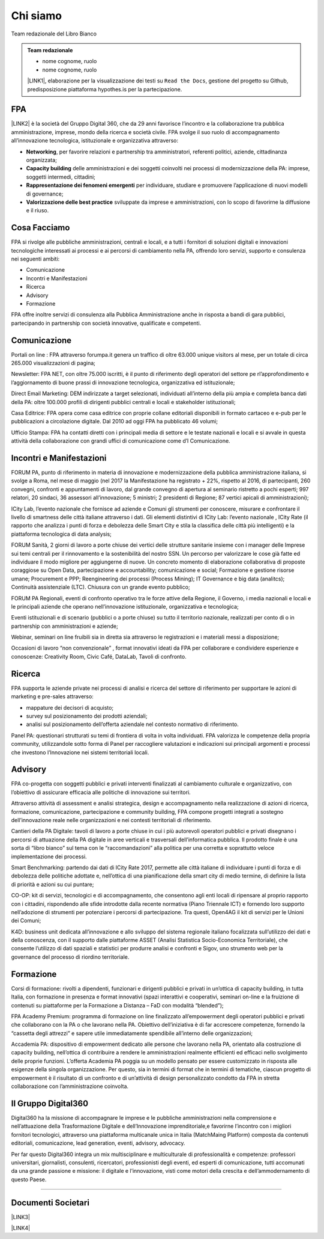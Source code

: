 
.. _h50118327b2a637b2d465611737a1744:

Chi siamo
#########

Team redazionale del Libro Bianco


.. admonition:: Team redazionale

    * nome cognome, ruolo
    
    * nome cognome, ruolo
    
    \ |LINK1|\ , elaborazione per la visualizzazione dei testi su ``Read the Docs``, gestione del progetto su Github, predisposizione piattaforma hypothes.is per la partecipazione.

.. _h1d445122d6a85e43702145916035:

FPA
===

\ |LINK2|\  è la società del Gruppo Digital 360, che da 29 anni favorisce l’incontro e la collaborazione tra pubblica amministrazione, imprese, mondo della ricerca e società civile. FPA svolge il suo ruolo di accompagnamento all’innovazione tecnologica, istituzionale e organizzativa attraverso:

* \ |STYLE0|\ , per favorire relazioni e partnership tra amministratori, referenti politici, aziende, cittadinanza organizzata;

* \ |STYLE1|\  delle amministrazioni e dei soggetti coinvolti nei processi di modernizzazione della PA: imprese, soggetti intermedi, cittadini;

* \ |STYLE2|\  per individuare, studiare e promuovere l’applicazione di nuovi modelli di governance;

* \ |STYLE3|\  sviluppate da imprese e amministrazioni, con lo scopo di favorirne la diffusione e il riuso.

.. _h7c113239276e3c5034161e53184e257b:

Cosa Facciamo
=============

FPA si rivolge alle pubbliche amministrazioni, centrali e locali, e a tutti i fornitori di soluzioni digitali e innovazioni tecnologiche interessati ai processi e ai percorsi di cambiamento nella PA, offrendo loro servizi, supporto e consulenza nei seguenti ambiti:

* Comunicazione

* Incontri e Manifestazioni

* Ricerca

* Advisory

* Formazione

FPA offre inoltre servizi di consulenza alla Pubblica Amministrazione anche in risposta a bandi di gara pubblici, partecipando in partnership con società innovative, qualificate e competenti.

.. _h2c1d74277104e41780968148427e:




.. _h3b231c454e5347556b6d59533d10204f:

Comunicazione
=============

Portali on line : FPA attraverso forumpa.it genera un traffico di oltre 63.000 unique visitors al mese, per un totale di circa 265.000 visualizzazioni di pagina;

Newsletter: FPA NET, con oltre 75.000 iscritti, è il punto di riferimento degli operatori del settore pe rl’approfondimento e l’aggiornamento di buone prassi di innovazione tecnologica, organizzativa ed istituzionale;

Direct Email Marketing: DEM indirizzate a target selezionati, individuati all’interno della più ampia e completa banca dati della PA: oltre 100.000 profili di dirigenti pubblici centrali e locali e stakeholder istituzionali;

Casa Editrice: FPA opera come casa editrice con proprie collane editoriali disponibili in formato cartaceo e e-pub per le pubblicazioni a circolazione digitale. Dal 2010 ad oggi FPA ha pubblicato 46 volumi;

Ufficio Stampa: FPA ha contatti diretti con i principali media di settore e le testate nazionali e locali e si avvale in questa attività della collaborazione con grandi uffici di comunicazione come d’I Comunicazione.

.. _h2c1d74277104e41780968148427e:




.. _h22b554277127a57214d55541316d:

Incontri e Manifestazioni
=========================

FORUM PA, punto di riferimento in materia di innovazione e modernizzazione della pubblica amministrazione italiana, si svolge a Roma, nel mese di maggio (nel 2017 la Manifestazione ha registrato + 22%, rispetto al 2016, di partecipanti, 260 convegni, confronti e appuntamenti di lavoro, dal grande convegno di apertura al seminario ristretto a pochi esperti; 997 relatori, 20 sindaci, 36 assessori all’innovazione; 5 ministri; 2 presidenti di Regione; 87 vertici apicali di amministrazioni);

ICity Lab, l’evento nazionale che fornisce ad aziende e Comuni gli strumenti per conoscere, misurare e confrontare il livello di smartness delle città italiane attraverso i dati. Gli elementi distintivi di ICity Lab: l’evento nazionale , ICity Rate (il rapporto che analizza i punti di forza e debolezza delle Smart City e stila la classifica delle città più intelligenti) e la piattaforma tecnologica di data analysis;

FORUM Sanità, 2 giorni di lavoro a porte chiuse dei vertici delle strutture sanitarie insieme con i manager delle Imprese sui temi centrali per il rinnovamento e la sostenibilità del nostro SSN. Un percorso per valorizzare le cose già fatte ed individuare il modo migliore per aggiungerne di nuove. Un concreto momento di elaborazione collaborativa di proposte coraggiose su Open Data, partecipazione e accountability; comunicazione e social; Formazione e gestione risorse umane; Procurement e PPP; Reengineering dei processi (Process Mining); IT Governance e big data (analitcs); Continuità assistenziale (LTC). Chiusura con un grande evento pubblico;

FORUM PA Regionali, eventi di confronto operativo tra le forze attive della Regione, il Governo, i media nazionali e locali e le principali aziende che operano nell’innovazione istituzionale, organizzativa e tecnologica;

Eventi istituzionali e di scenario (pubblici o a porte chiuse) su tutto il territorio nazionale, realizzati per conto di o in partnership con amministrazioni e aziende;

Webinar, seminari on line fruibili sia in diretta sia attraverso le registrazioni e i materiali messi a disposizione;

Occasioni di lavoro “non convenzionale” , format innovativi ideati da FPA per collaborare e condividere esperienze e conoscenze: Creativity Room, Civic Café, DataLab, Tavoli di confronto.

.. _h2c1d74277104e41780968148427e:




.. _h263c49482e3258691d581796b746278:

Ricerca
=======

FPA supporta le aziende private nei processi di analisi e ricerca del settore di riferimento per supportare le azioni di marketing e pre-sales attraverso:

* mappature dei decisori di acquisto;

* survey sul posizionamento dei prodotti aziendali;

* analisi sul posizionamento dell’offerta aziendale nel contesto normativo di riferimento.

Panel PA: questionari strutturati su temi di frontiera di volta in volta individuati. FPA valorizza le competenze della propria community, utilizzandole sotto forma di Panel per raccogliere valutazioni e indicazioni sui principali argomenti e processi che investono l’Innovazione nei sistemi territoriali locali.

.. _h2c1d74277104e41780968148427e:




.. _h5d57622e67030b33474d254c7d1968:

Advisory
========

FPA co-progetta con soggetti pubblici e privati interventi finalizzati al cambiamento culturale e organizzativo, con l’obiettivo di assicurare efficacia alle politiche di innovazione sui territori.

Attraverso attività di assessment e analisi strategica, design e accompagnamento nella realizzazione di azioni di ricerca, formazione, comunicazione, partecipazione e community building, FPA compone progetti integrati a sostegno dell’innovazione reale nelle organizzazioni e nei contesti territoriali di riferimento.

Cantieri della PA Digitale: tavoli di lavoro a porte chiuse in cui i più autorevoli operatori pubblici e privati disegnano i percorsi di attuazione della PA digitale in aree verticali e trasversali dell’informatica pubblica. Il prodotto finale è una sorta di “libro bianco” sul tema con le “raccomandazioni” alla politica per una corretta e soprattutto veloce implementazione dei processi.

Smart Benchmarking: partendo dai dati di ICity Rate 2017, permette alle città italiane di individuare i punti di forza e di debolezza delle politiche adottate e, nell’ottica di una pianificazione della smart city di medio termine, di definire la lista di priorità e azioni su cui puntare;

CO-OP: kit di servizi, tecnologici e di accompagnamento, che consentono agli enti locali di ripensare al proprio rapporto con i cittadini, rispondendo alle sfide introdotte dalla recente normativa (Piano Triennale ICT) e fornendo loro supporto nell’adozione di strumenti per potenziare i percorsi di partecipazione. Tra questi, Open4AG il kit di servizi per le Unioni dei Comuni;

K4D: business unit dedicata all’innovazione e allo sviluppo del sistema regionale italiano focalizzata sull’utilizzo dei dati e della conoscenza, con il supporto dalle piattaforme ASSET (Analisi Statistica Socio-Economica Territoriale), che consente l’utilizzo di dati spaziali e statistici per produrre analisi e confronti e Sigov, uno strumento web per la governance del processo di riordino territoriale.

.. _h2c1d74277104e41780968148427e:




.. _h355b3c70473023723e63134b536d1e:

Formazione
==========

Corsi di formazione: rivolti a dipendenti, funzionari e dirigenti pubblici e privati in un’ottica di capacity building, in tutta Italia, con formazione in presenza e format innovativi (spazi interattivi e cooperativi, seminari on-line e la fruizione di contenuti su piattaforme per la Formazione a Distanza – FaD con modalità “blended”);

FPA Academy Premium: programma di formazione on line finalizzato all’empowerment degli operatori pubblici e privati che collaborano con la PA o che lavorano nella PA. Obiettivo dell’iniziativa è di far accrescere competenze, fornendo la “cassetta degli attrezzi” e sapere utile immediatamente spendibile all’interno delle organizzazioni;

Accademia PA: dispositivo di empowerment dedicato alle persone che lavorano nella PA, orientato alla costruzione di capacity building, nell’ottica di contribuire a rendere le amministrazioni realmente efficienti ed efficaci nello svolgimento delle proprie funzioni. L’offerta Academia PA poggia su un modello pensato per essere customizzato in risposta alle esigenze della singola organizzazione. Per questo, sia in termini di format che in termini di tematiche, ciascun progetto di empowerment è il risultato di un confronto e di un’attività di design personalizzato condotto da FPA in stretta collaborazione con l’amministrazione coinvolta.

.. _h703a45211329124128437175870674d:

Il Gruppo Digital360
====================

Digital360 ha la missione di accompagnare le imprese e le pubbliche amministrazioni nella comprensione e nell’attuazione della Trasformazione Digitale e dell’Innovazione imprenditoriale,e favorirne l’incontro con i migliori fornitori tecnologici, attraverso una piattaforma multicanale unica in Italia (MatchMaing Platform) composta da contenuti editoriali, comunicazione, lead generation, eventi, advisory, advocacy.

Per far questo Digital360 integra un mix multisciplinare e multiculturale di professionalità e competenze: professori universitari, giornalisti, consulenti, ricercatori, professionisti degli eventi, ed esperti di comunicazione, tutti accomunati da una grande passione e missione: il digitale e l’innovazione, visti come motori della crescita e dell’ammodernamento di questo Paese.

--------

.. _h794f3451616192671630526203d18:

Documenti Societari
===================

\ |LINK3|\ 

\ |LINK4|\ 


.. bottom of content


.. |STYLE0| replace:: **Networking**

.. |STYLE1| replace:: **Capacity building**

.. |STYLE2| replace:: **Rappresentazione dei fenomeni emergenti**

.. |STYLE3| replace:: **Valorizzazione delle best practice**


.. |LINK1| raw:: html

    <a href="https://cirospat.readthedocs.io/" target="_blank">Ciro Spataro</a>

.. |LINK2| raw:: html

    <a href="http://www.forumpa.it/" target="_blank">FPA</a>

.. |LINK3| raw:: html

    <a href="https://profilo.forumpa.it/wp-content/uploads/2018/03/FPA_Codice_Etico_DEF.pdf" target="_blank">Codice Etico di Gruppo</a>

.. |LINK4| raw:: html

    <a href="https://profilo.forumpa.it/wp-content/uploads/2018/03/FPA_Modello_Organizzativo_PARTE_GENERALE_DEF.pdf" target="_blank">Modello di Organizzazione, Gestione e Controllo</a>

